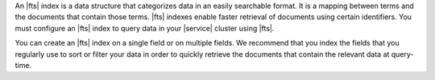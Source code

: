 An |fts| index is a data structure that categorizes data in an easily
searchable format. It is a mapping between terms and the documents that
contain those terms. |fts| indexes enable faster retrieval of documents
using certain identifiers. You must configure an |fts| index to query
data in your |service| cluster using |fts|. 

You can create an |fts| index on a single field or on multiple fields.
We recommend that you index the fields that you regularly use to sort
or filter your data in order to quickly retrieve the documents that
contain the relevant data at query-time.
